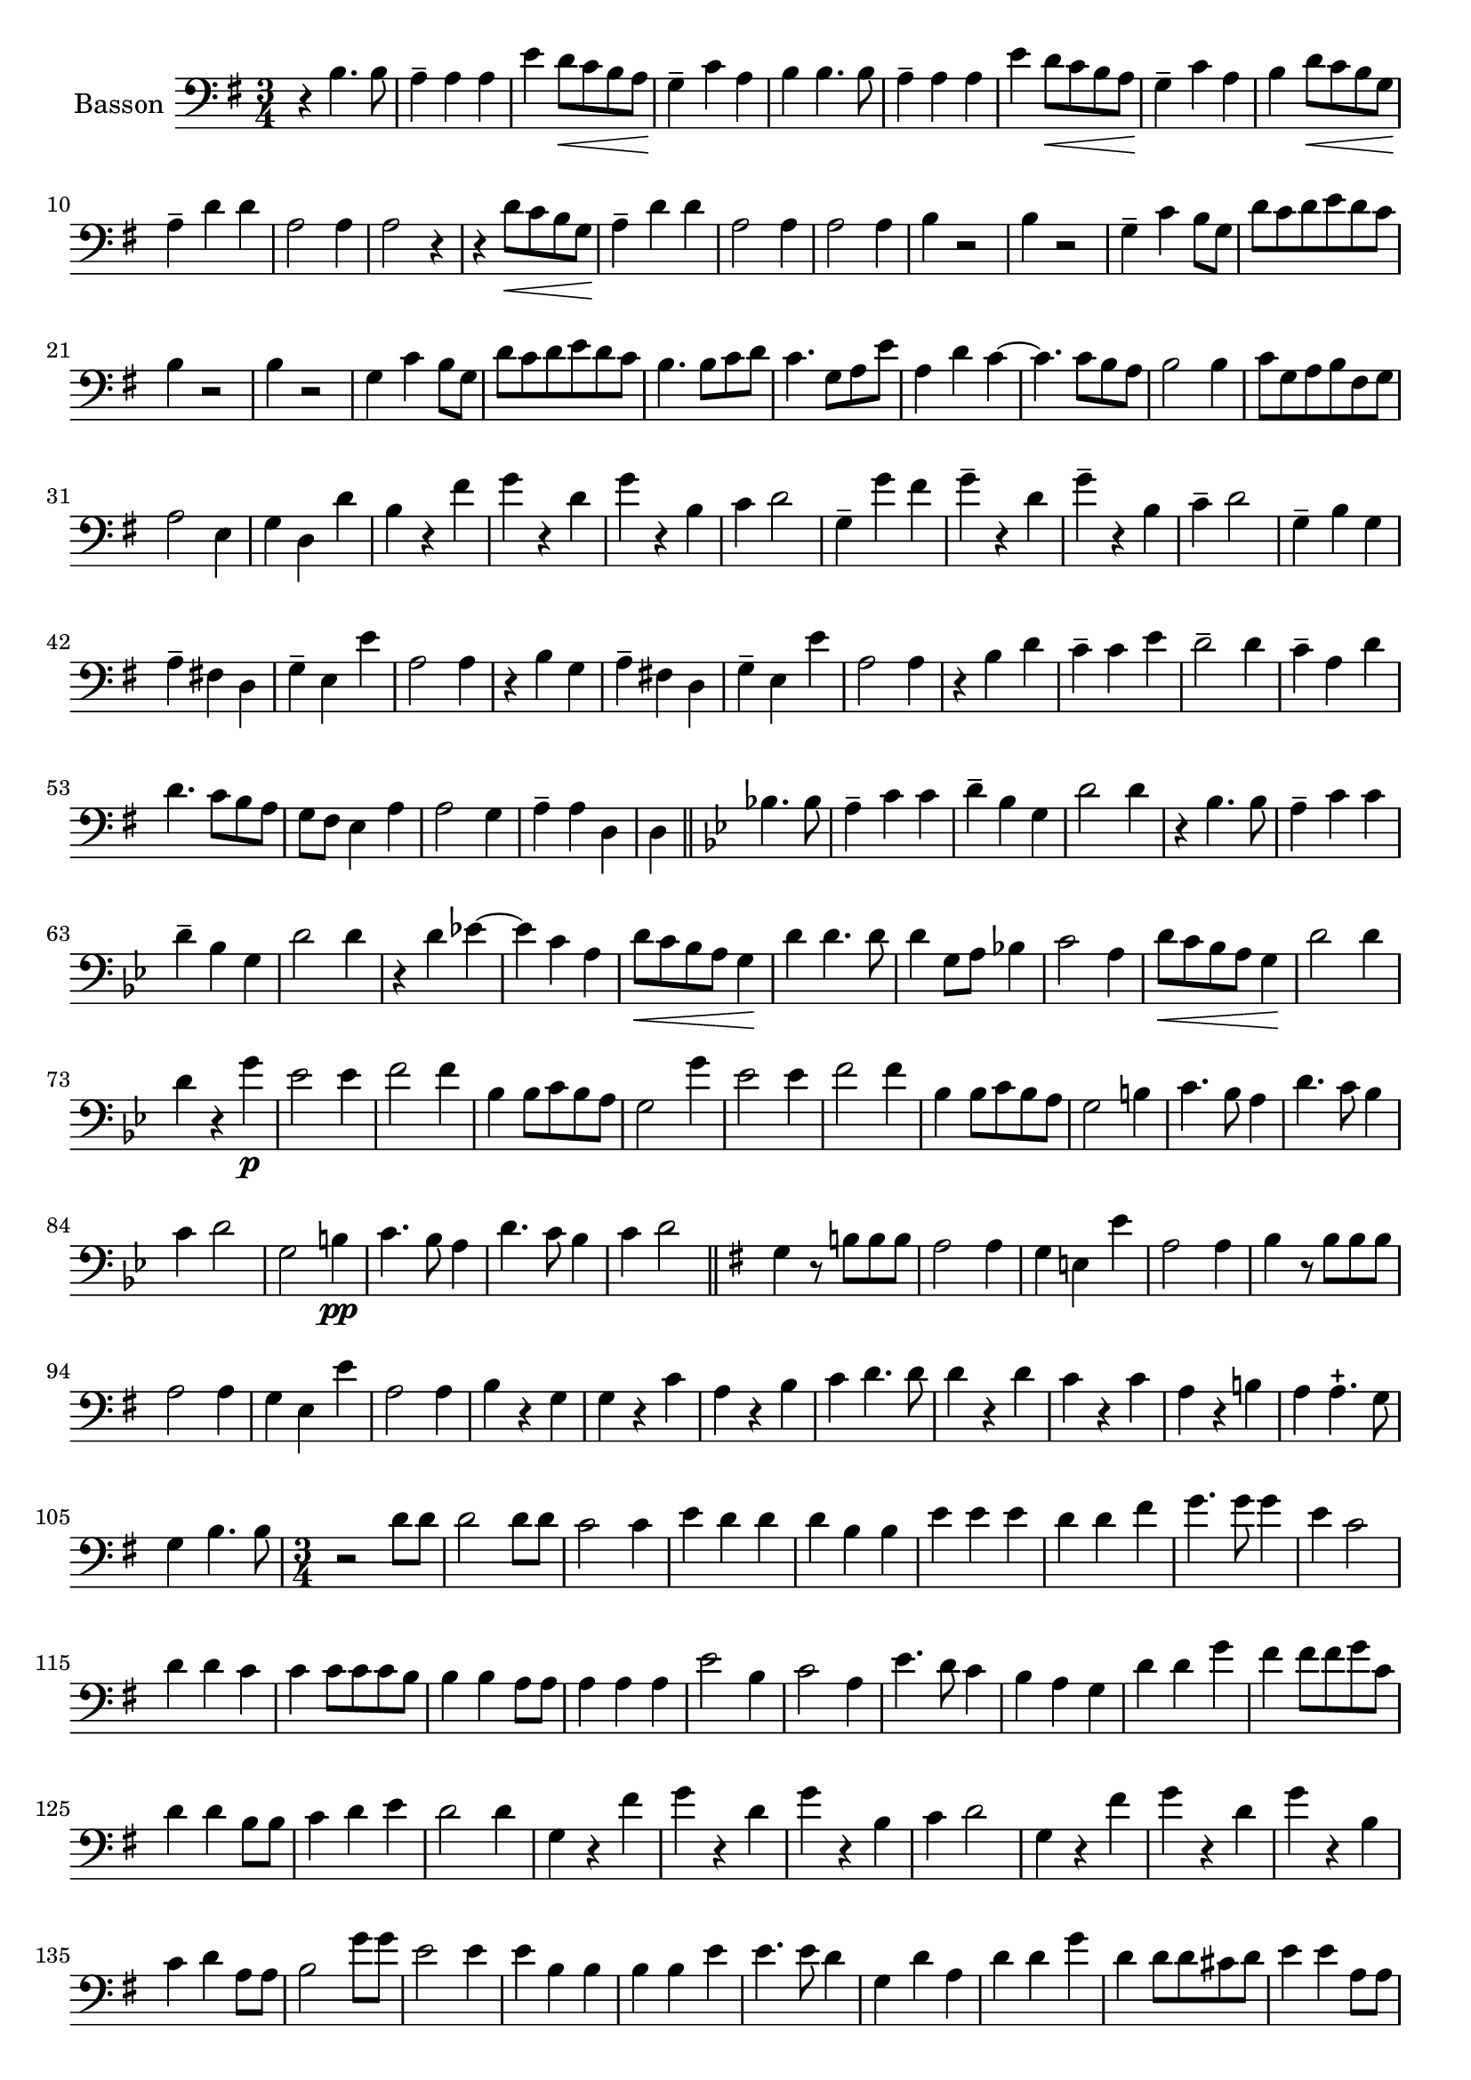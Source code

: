 \context Voice = "basson"
\relative c' { 
	\set Staff.instrumentName = \markup { \column { "Basson" } }
	\set Staff.midiInstrument = "Bassoon"
	\set Staff.printKeyCancellation = ##f
	\override Staff.VerticalAxisGroup.minimum-Y-extent = #'(-6 . 6)
	\override TextScript.padding = #2.0
	\override MultiMeasureRest.expand-limit = 1
	\once \override Staff.TimeSignature.style = #'()
%	\set Score.currentBarNumber = # 731
  		
  		\time 3/4
  		\clef bass % alto
                \key g \major
          	
       r4 b4. b8 | a4-- a a | e'4 d8\< c b a\! | g4-- c a | b b4. b8 |  
     
%736
	a4-- a a | e' d8\< c b a\! | g4-- c a | b d8\< c b g\! | a4-- d d | a2 a4 | a2 r4 | 
	r d8\< c b g\! | a4-- d d | a2 a4 |  a2 a4 | b r2 |
%748
	b4 r2 g4-- c b8 g | d' c d e d c | b4 r2 | b4 r2 | g4 c b8 g | 
%page 214
	d'8 c d e d c | b4. b8 c d | c4. g8 a e' | a,4 d c~ | c4. c8 b a | b2 b4
%760
	c8 g a b fis g | a2 e4 | g d d' | b r fis' | g r d | g r b, |
%766
	c4 d2 | g,4-- g' fis | g4-- r d | g-- r b, | c-- d2 | g,4-- b g |
%772
	a4-- fis! d | g-- e e' | a,2 a4 | r b g | a-- fis! d |
%page 216
	g4-- e e' | a,2 a4 | r b d | c-- c e | d2-- d4 | 
%782
	c4-- a d | d4. c8 b a | g fis e4 a | a2 g4 | a-- a d, |
%page 217
	d4 \bar "||" 
	\key bes \major bes'!4. bes8 | a4-- c c | d-- bes g | d'2 d4 | r bes4. bes8 |
%792
	a4-- c c | d-- bes g | d'2 d4 | r d es!4~ | es c a
%page 218
	d8\< c bes a g4\! | d'4 d4. d8 | d4 g,8 a bes!4 | c2 a4 | d8\< c bes a g4\! |
%802
	d'2 d4 | d r g\p | es2 es4 | f2 f4 | bes, bes8 c bes a |
%page 219
	g2 g'4 | es2 es4 | f2 f4 | bes, bes8 c bes a | g2 b4 | 
%812
	c4. bes8 a4 | d4. c8 bes4 | c d2 | g, b4\pp| 
%816
	c4. bes8 a4 | d4. c8 bes4 | c d2 |\bar "||"
	 \key g \major
	 g,4 r8 b! b b
%Page 220
	 a2 a4 | g e! e' | a,2 a4 | b r8 b b b | a2 a4 | g e e' | a,2 a4 | b r g |
% page 221
	g4 r c | a r b | c d4. d8 | d4 r d | c r c | a r b! | 
	a a4.-+ g8 | g4 b4. b8 

		
	\time 3/4
%Page 222
	r2 d8 d | d2 d8 d | c2 c4 | e d d | d b b | 
	e e e | d d fis | g4. g8 g4 | e c2 d4 d c |
%page 223 - mes. 846
	c4 c8 c c b | b4 b a8 a | a4 a a | e'2 b4 | c2 a4 | 
	e'4. d8 c4 | b a g | d' d g | fis fis8 fis g c, | d4 d b8 b 
%page 224 - mes. 856
	 c4 d e | d2 d4 | g, r fis' | g r d | g r b, | 
	 c d2 | g,4 r fis' | g r d | g r b, | c d a8 a | 
% page 225 - mes. 866
	b2 g'8 g | e2 e4 | e b b | b b e | e4. e8 d4 |
	g, d' a | d d g | d d8 d cis d | e4 e a,8 a | 
%page 226 - mes 875
	d4 d d | a2 a4 | a2 r4 | R2.*11  		
%page 227 - mes 889
	r4 d g, | a fis d | g e e' | a,2 a4 | r d g,| 
	a fis d | g e e' | a,2 a4 | r b4. b8 | c2 c4 |
%page 228
	d4. c8 b g | d'4 d a | b4. a8 g4 | g a4. a8 | a2 e'4 | e a, d |
	b2 b8 b | a2 a4 | d d d | c c g | a4. d8 a4 |
%page 229 - mes. 910
	a4 d g, | g2 c8 c | b2 b4 | c a d | g, g g' |
	g4. g8 g4 | fis e4. d8 | d2 d8 d | d2 d4 | c g c | b b g | g4. d8 g4 
%page 230 mes 922
	a4 a4.-+ a8 | b2 d8 d | c2 c8 c | 
	g2 g4 | c c4. d8 | d4 d d | c4. c8 b4 | a a4.-+ g8 | g2. \bar "|."	
}
